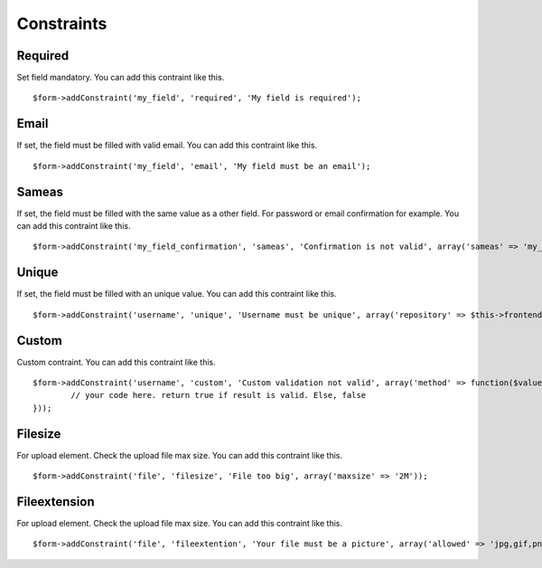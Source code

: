 .. _constraints:

Constraints
===========

.. only:: html

	**Table of content:**

	.. contents::
		:local:
		:depth: 1

.. _constraints-required:

Required
--------

Set field mandatory. You can add this contraint like this.

::

	$form->addConstraint('my_field', 'required', 'My field is required');


.. _constraints-email:

Email
-----

If set, the field must be filled with valid email. You can add this contraint like this.

::

	$form->addConstraint('my_field', 'email', 'My field must be an email');


.. _constraints-sameas:

Sameas
------

If set, the field must be filled with the same value as a other field. For password or email confirmation for example. You can add this contraint like this.

::

	$form->addConstraint('my_field_confirmation', 'sameas', 'Confirmation is not valid', array('sameas' => 'my_field'));


.. _constraints-unique:

Unique
------

If set, the field must be filled with an unique value. You can add this contraint like this.

::

	$form->addConstraint('username', 'unique', 'Username must be unique', array('repository' => $this->frontenduserRepository));


.. _constraints-custom:

Custom
------

Custom contraint. You can add this contraint like this.

::

	$form->addConstraint('username', 'custom', 'Custom validation not valid', array('method' => function($value, $form) {
		// your code here. return true if result is valid. Else, false
	}));


.. _constraints-filesize:

Filesize
--------

For upload element. Check the upload file max size. You can add this contraint like this.

::

	$form->addConstraint('file', 'filesize', 'File too big', array('maxsize' => '2M')); 


.. _constraints-fileextention:

Fileextension
-------------

For upload element. Check the upload file max size. You can add this contraint like this.

::

	$form->addConstraint('file', 'fileextention', 'Your file must be a picture', array('allowed' => 'jpg,gif,png')); 



